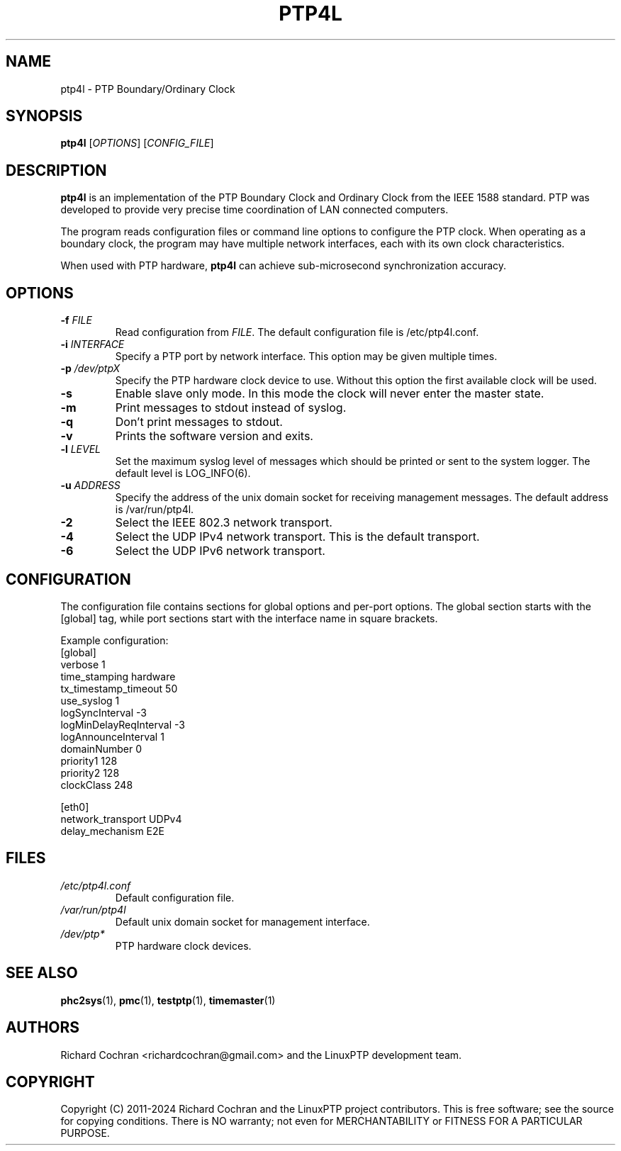 .TH PTP4L 1 "2024-01-15" "LinuxPTP" "User Commands"
.SH NAME
ptp4l \- PTP Boundary/Ordinary Clock
.SH SYNOPSIS
.B ptp4l
[\fIOPTIONS\fR] [\fICONFIG_FILE\fR]
.SH DESCRIPTION
\fBptp4l\fR is an implementation of the PTP Boundary Clock and Ordinary Clock from the IEEE 1588 standard. PTP was developed to provide very precise time coordination of LAN connected computers.

The program reads configuration files or command line options to configure the PTP clock. When operating as a boundary clock, the program may have multiple network interfaces, each with its own clock characteristics.

When used with PTP hardware, \fBptp4l\fR can achieve sub-microsecond synchronization accuracy.

.SH OPTIONS
.TP
.BR \-f " " \fIFILE\fR
Read configuration from \fIFILE\fR. The default configuration file is /etc/ptp4l.conf.
.TP
.BR \-i " " \fIINTERFACE\fR
Specify a PTP port by network interface. This option may be given multiple times.
.TP
.BR \-p " " \fI/dev/ptpX\fR
Specify the PTP hardware clock device to use. Without this option the first available clock will be used.
.TP
.BR \-s
Enable slave only mode. In this mode the clock will never enter the master state.
.TP
.BR \-m
Print messages to stdout instead of syslog.
.TP
.BR \-q
Don't print messages to stdout.
.TP
.BR \-v
Prints the software version and exits.
.TP
.BR \-l " " \fILEVEL\fR
Set the maximum syslog level of messages which should be printed or sent to the system logger. The default level is LOG_INFO(6).
.TP
.BR \-u " " \fIADDRESS\fR
Specify the address of the unix domain socket for receiving management messages. The default address is /var/run/ptp4l.
.TP
.BR \-2
Select the IEEE 802.3 network transport.
.TP
.BR \-4
Select the UDP IPv4 network transport. This is the default transport.
.TP
.BR \-6
Select the UDP IPv6 network transport.

.SH CONFIGURATION
The configuration file contains sections for global options and per-port options. The global section starts with the [global] tag, while port sections start with the interface name in square brackets.

Example configuration:
.nf
[global]
verbose                 1
time_stamping           hardware
tx_timestamp_timeout    50
use_syslog              1
logSyncInterval        -3
logMinDelayReqInterval -3
logAnnounceInterval     1
domainNumber            0
priority1               128
priority2               128
clockClass              248

[eth0]
network_transport       UDPv4
delay_mechanism         E2E
.fi

.SH FILES
.TP
.I /etc/ptp4l.conf
Default configuration file.
.TP
.I /var/run/ptp4l
Default unix domain socket for management interface.
.TP
.I /dev/ptp*
PTP hardware clock devices.

.SH SEE ALSO
.BR phc2sys (1),
.BR pmc (1),
.BR testptp (1),
.BR timemaster (1)

.SH AUTHORS
Richard Cochran <richardcochran@gmail.com> and the LinuxPTP development team.

.SH COPYRIGHT
Copyright (C) 2011-2024 Richard Cochran and the LinuxPTP project contributors.
This is free software; see the source for copying conditions. There is NO warranty; not even for MERCHANTABILITY or FITNESS FOR A PARTICULAR PURPOSE.